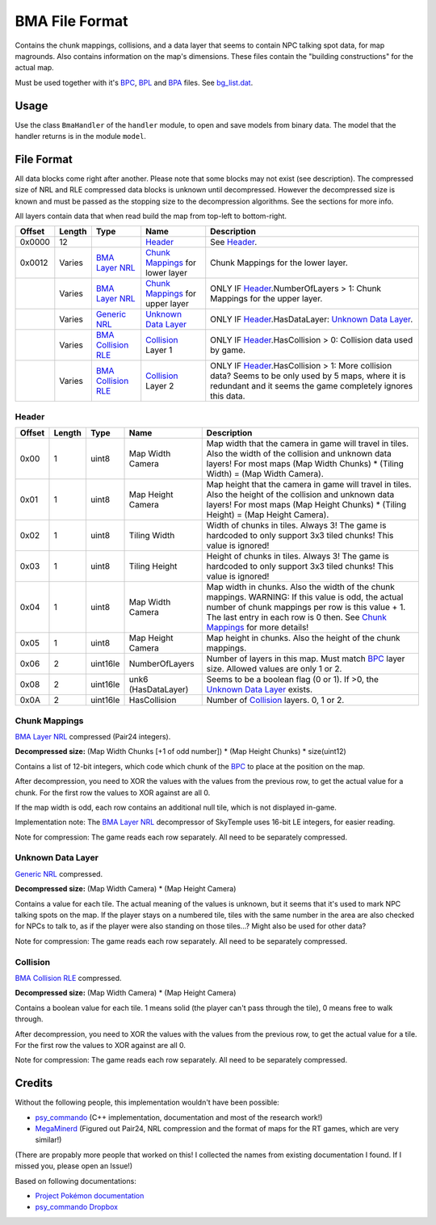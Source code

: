 BMA File Format
===============
Contains the chunk mappings, collisions, and a data layer that seems to contain NPC talking spot data, for map magrounds.
Also contains information on the map's dimensions. These files contain the "building constructions" for the actual map.

Must be used together with it's BPC_, BPL_ and BPA_ files. See `bg_list.dat`_.

Usage
-----
Use the class ``BmaHandler`` of the ``handler`` module, to open and save
models from binary data. The model that the handler returns is in the
module ``model``.

File Format
-----------
All data blocks come right after another. Please note that some blocks may not exist (see description).
The compressed size of NRL and RLE compressed data blocks is unknown until decompressed. However the decompressed
size is known and must be passed as the stopping size to the decompression algorithms. See the sections for more info.

All layers contain data that when read build the map from top-left to bottom-right.

+---------+--------+-----------------------+-----------------------+-------------------------------------------------------------+
| Offset  | Length | Type                  | Name                  | Description                                                 |
+=========+========+=======================+=======================+=============================================================+
| 0x0000  | 12     |                       | Header_               | See Header_.                                                |
+---------+--------+-----------------------+-----------------------+-------------------------------------------------------------+
| 0x0012  | Varies | `BMA Layer NRL`_      | `Chunk Mappings`_     | Chunk Mappings for the lower layer.                         |
|         |        |                       | for lower layer       |                                                             |
+---------+--------+-----------------------+-----------------------+-------------------------------------------------------------+
|         | Varies | `BMA Layer NRL`_      | `Chunk Mappings`_     | ONLY IF Header_.NumberOfLayers > 1:                         |
|         |        |                       | for upper layer       | Chunk Mappings for the upper layer.                         |
+---------+--------+-----------------------+-----------------------+-------------------------------------------------------------+
|         | Varies | `Generic NRL`_        | `Unknown Data Layer`_ | ONLY IF Header_.HasDataLayer: `Unknown Data Layer`_.        |
+---------+--------+-----------------------+-----------------------+-------------------------------------------------------------+
|         | Varies | `BMA Collision RLE`_  | `Collision`_ Layer 1  | ONLY IF Header_.HasCollision > 0: Collision data used by    |
|         |        |                       |                       | game.                                                       |
+---------+--------+-----------------------+-----------------------+-------------------------------------------------------------+
|         | Varies | `BMA Collision RLE`_  | `Collision`_ Layer 2  | ONLY IF Header_.HasCollision > 1: More collision data?      |
|         |        |                       |                       | Seems to be only used by 5 maps, where it is redundant and  |
|         |        |                       |                       | it seems the game completely ignores this data.             |
+---------+--------+-----------------------+-----------------------+-------------------------------------------------------------+

Header
~~~~~~

+---------+--------+-----------+---------------------+-------------------------------------------------------------+
| Offset  | Length | Type      | Name                | Description                                                 |
+=========+========+===========+=====================+=============================================================+
| 0x00    | 1      | uint8     | Map Width Camera    | Map width that the camera in game will travel in tiles.     |
|         |        |           |                     | Also the width of the collision and unknown data layers!    |
|         |        |           |                     | For most maps (Map Width Chunks) * (Tiling Width)           |
|         |        |           |                     | = (Map Width Camera).                                       |
+---------+--------+-----------+---------------------+-------------------------------------------------------------+
| 0x01    | 1      | uint8     | Map Height Camera   | Map height that the camera in game will travel in tiles.    |
|         |        |           |                     | Also the height of the collision and unknown data layers!   |
|         |        |           |                     | For most maps (Map Height Chunks) * (Tiling Height)         |
|         |        |           |                     | = (Map Height Camera).                                      |
+---------+--------+-----------+---------------------+-------------------------------------------------------------+
| 0x02    | 1      | uint8     | Tiling Width        | Width of chunks in tiles. Always 3! The game is hardcoded   |
|         |        |           |                     | to only support 3x3 tiled chunks! This value is ignored!    |
+---------+--------+-----------+---------------------+-------------------------------------------------------------+
| 0x03    | 1      | uint8     | Tiling Height       | Height of chunks in tiles. Always 3! The game is hardcoded  |
|         |        |           |                     | to only support 3x3 tiled chunks! This value is ignored!    |
+---------+--------+-----------+---------------------+-------------------------------------------------------------+
| 0x04    | 1      | uint8     | Map Width Camera    | Map width in chunks. Also the width of the chunk mappings.  |
|         |        |           |                     | WARNING: If this value is odd, the actual number of chunk   |
|         |        |           |                     | mappings per row is this value + 1. The last entry in each  |
|         |        |           |                     | row is 0 then. See `Chunk Mappings`_ for more details!      |
+---------+--------+-----------+---------------------+-------------------------------------------------------------+
| 0x05    | 1      | uint8     | Map Height Camera   | Map height in chunks. Also the height of the chunk mappings.|
+---------+--------+-----------+---------------------+-------------------------------------------------------------+
| 0x06    | 2      | uint16le  | NumberOfLayers      | Number of layers in this map. Must match BPC_ layer size.   |
|         |        |           |                     | Allowed values are only 1 or 2.                             |
+---------+--------+-----------+---------------------+-------------------------------------------------------------+
| 0x08    | 2      | uint16le  | unk6 (HasDataLayer) | Seems to be a boolean flag (0 or 1). If >0, the             |
|         |        |           |                     | `Unknown Data Layer`_ exists.                               |
+---------+--------+-----------+---------------------+-------------------------------------------------------------+
| 0x0A    | 2      | uint16le  | HasCollision        | Number of `Collision`_ layers. 0, 1 or 2.                   |
+---------+--------+-----------+---------------------+-------------------------------------------------------------+

Chunk Mappings
~~~~~~~~~~~~~~
`BMA Layer NRL`_ compressed (Pair24 integers).

**Decompressed size:** (Map Width Chunks [+1 of odd number]) * (Map Height Chunks) * size(uint12)

Contains a list of 12-bit integers, which code which chunk of the BPC_ to place at the position on the map.

After decompression, you need to XOR the values with the values from the previous row, to get
the actual value for a chunk. For the first row the values to XOR against are all 0.

If the map width is odd, each row contains an additional null tile, which is not displayed in-game.

Implementation note: The `BMA Layer NRL`_ decompressor of SkyTemple uses 16-bit LE integers, for easier reading.

Note for compression: The game reads each row separately. All need to be separately compressed.

Unknown Data Layer
~~~~~~~~~~~~~~~~~~
`Generic NRL`_ compressed.

**Decompressed size:** (Map Width Camera) * (Map Height Camera)

Contains a value for each tile. The actual meaning of the values is unknown, but it seems that it's used
to mark NPC talking spots on the map. If the player stays on a numbered tile, tiles with the same number in the
area are also checked for NPCs to talk to, as if the player were also standing on those tiles...? Might also
be used for other data?

Note for compression: The game reads each row separately. All need to be separately compressed.

Collision
~~~~~~~~~
`BMA Collision RLE`_ compressed.

**Decompressed size:** (Map Width Camera) * (Map Height Camera)

Contains a boolean value for each tile. 1 means solid (the player can't pass through the tile), 0 means free to
walk through.

After decompression, you need to XOR the values with the values from the previous row, to get
the actual value for a tile. For the first row the values to XOR against are all 0.

Note for compression: The game reads each row separately. All need to be separately compressed.

Credits
-------
Without the following people, this implementation wouldn't have been possible:

- psy_commando_ (C++ implementation, documentation and most of the research work!)
- MegaMinerd_ (Figured out Pair24, NRL compression and the format of maps for the RT games, which are very similar!)

(There are propably more people that worked on this! I collected the names from existing documentation I found.
If I missed you, please open an Issue!)

Based on following documentations:

- `Project Pokémon documentation`_
- `psy_commando Dropbox`_


.. Links:

.. _Project Pokémon documentation:  https://projectpokemon.org/docs/mystery-dungeon-nds/rrt-background-format-r113/
.. _psy_commando Dropbox:           https://www.dropbox.com/sh/8on92uax2mf79gv/AADCmlKOD9oC_NhHnRXVdmMSa?dl=0

.. _psy_commando:                   https://github.com/PsyCommando/
.. _MegaMinerd:                     https://projectpokemon.org/home/profile/73557-megaminerd/

.. _BPC:                            https://github.com/SkyTemple/skytemple-files/blob/master/skytemple_files/graphics/bpc
.. _BMA:                            https://github.com/SkyTemple/skytemple-files/blob/master/skytemple_files/graphics/bma
.. _BPA:                            https://github.com/SkyTemple/skytemple-files/blob/master/skytemple_files/graphics/bpa
.. _BPL:                            https://github.com/SkyTemple/skytemple-files/blob/master/skytemple_files/graphics/bpl
.. _bg_list.dat:                    https://github.com/SkyTemple/skytemple-files/blob/master/skytemple_files/graphics/bg_list_dat
.. _BMA Layer NRL:                  https://github.com/SkyTemple/skytemple-files/blob/master/skytemple_files/compression/bma_layer_nrl
.. _Generic NRL:                    https://github.com/SkyTemple/skytemple-files/blob/master/skytemple_files/compression/generic_nrl
.. _BMA Collision RLE:              https://github.com/SkyTemple/skytemple-files/blob/master/skytemple_files/compression/bma_collision_rle